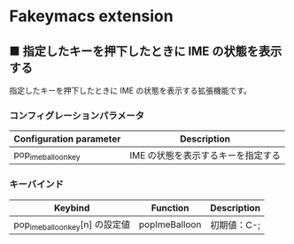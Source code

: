 #+STARTUP: showall indent

* Fakeymacs extension

** ■ 指定したキーを押下したときに IME の状態を表示する

指定したキーを押下したときに IME の状態を表示する拡張機能です。

*** コンフィグレーションパラメータ

|-------------------------+------------------------------------|
| Configuration parameter | Description                        |
|-------------------------+------------------------------------|
| pop_ime_balloon_key     | IME の状態を表示するキーを指定する |
|-------------------------+------------------------------------|

*** キーバインド

|---------------------------------+---------------+-------------|
| Keybind                         | Function      | Description |
|---------------------------------+---------------+-------------|
| pop_ime_balloon_key[n] の設定値 | popImeBalloon | 初期値：C-; |
|---------------------------------+---------------+-------------|
